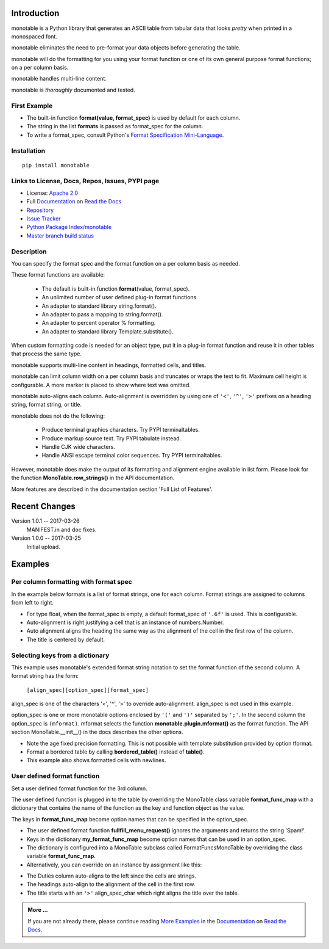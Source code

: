 .. This file is used by Sphinx and for the setup.py long_description.
.. The examples are doctested by Sphinx.
.. The doctest directives here are replaced when setup.py creates
.. the setup() argument long_description.

.. |apache| image:: https://img.shields.io/pypi/l/monotable.svg
   :target: http://www.apache.org/licenses/LICENSE-2.0
   :alt: License: Apache 2.0

.. |py_versions| image:: https://img.shields.io/pypi/pyversions/monotable.svg
    :target: https://pypi.python.org/pypi/monotable
    :alt: Python versions supported

.. |pypi_version| image:: https://img.shields.io/pypi/v/monotable.svg
   :target: https://pypi.python.org/pypi/monotable
   :alt: PyPI version

.. _Format Specification Mini-Language:
   https://docs.python.org
   /3/library/string.html#format-specification-mini-language
.. _Format String Syntax:
   https://docs.python.org/3/library/string.html#format-string-syntax
.. _Template Strings:
   https://docs.python.org/3/library/string.html#template-strings
.. _Printf Style:
   https://docs.python.org
   /3/library/stdtypes.html#printf-style-string-formatting
.. _Apache 2.0:
   http://www.apache.org/licenses/LICENSE-2.0
.. _Documentation:
   https://monotable.readthedocs.io/en/latest//index.html
.. _More Examples:
   https://monotable.readthedocs.io/en/latest/more_examples.html
.. _Read the Docs:
   https://readthedocs.org
.. _Repository:
   https://github.com/tmarktaylor/monotable
.. _Issue Tracker:
   https://github.com/tmarktaylor/monotable/issues
.. _Python Package Index/monotable:
   https://pypi.python.org/pypi/monotable
.. _Master branch build status:
   https://github.com/tmarktaylor/monotable/blob/master/README.md

Introduction
============

| |apache| |pypi_version| |py_versions|

monotable is a Python library that generates an ASCII table from
tabular data that looks *pretty* when printed in a monospaced font.

monotable eliminates the need to pre-format
your data objects before generating the table.

monotable will do the formatting for you using your format function
or one of its own general purpose format functions; on a per column basis.

monotable handles multi-line content.

monotable is *thoroughly* documented and tested.

First Example
-------------

.. testcode::

    import monotable
    headings = ['int', 'percent']
    formats = [',', '.1%']
    t1 = monotable.MonoTable(headings, formats)
    cells = [[123456789, 0.33], [2345678, 0.995]]
    print(t1.table(cells,
                   title='=Comma and percent formats.'))

.. testoutput::

     Comma and percent
          formats.
    --------------------
            int  percent
    --------------------
    123,456,789    33.0%
      2,345,678    99.5%
    --------------------

- The built-in function **format(value, format_spec)** is used by default
  for each column.
- The string in the list **formats** is passed as format_spec for the column.
- To write a format_spec, consult Python's
  `Format Specification Mini-Language`_.

Installation
------------

::

    pip install monotable


Links to License, Docs, Repos, Issues, PYPI page
------------------------------------------------
- License: `Apache 2.0`_
- Full `Documentation`_ on `Read the Docs`_
- `Repository`_
- `Issue Tracker`_
- `Python Package Index/monotable`_
- `Master branch build status`_

Description
-----------

You can specify the format spec and the format function on a per column
basis as needed.

These format functions are available:

   - The default is built-in function **format**\ (value, format_spec).
   - An unlimited number of user defined plug-in format functions.
   - An adapter to standard library string.format().
   - An adapter to pass a mapping to string.format().
   - An adapter to percent operator % formatting.
   - An adapter to standard library Template.substitute().

When custom formatting code is needed for an object type,
put it in a plug-in format function and reuse it in other tables that
process the same type.

monotable supports multi-line content in headings, formatted cells,
and titles.

monotable can limit column width on a per column basis and
truncates or wraps the text to fit.  Maximum cell height
is configurable.  A more marker is placed to show where text was omitted.

monotable auto-aligns each column.  Auto-alignment is overridden by
using one of ``'<'``, ``'^'``, ``'>'`` prefixes
on a heading string, format string, or title.

monotable does not do the following:

    - Produce terminal graphics characters.  Try PYPI terminaltables.
    - Produce markup source text.  Try PYPI tabulate instead.
    - Handle CJK wide characters.
    - Handle ANSI escape terminal color sequences. Try PYPI terminaltables.

However, monotable does make the output of its formatting and
alignment engine available in list form.  Please look for the function
**MonoTable.row_strings()** in the API documentation.

More features are described in the documentation section
'Full List of Features'.

.. Reserved for recognizing contributors
.. Contributors
.. ============

Recent Changes
==============
Version 1.0.1 -- 2017-03-26
    MANIFEST.in and doc fixes.

Version 1.0.0 -- 2017-03-25
    Initial upload.



Examples
========

Per column formatting with format spec
--------------------------------------

In the example below formats is a list of format strings, one for each column.
Format strings are assigned to columns from left to right.

.. testcode::

    import datetime
    import monotable

    d = datetime.datetime(2016, 9, 16)

    headings = ['precision\n1', 'precision\n3', 'default', '9/16/16']
    formats = ['.1f', '.3f', '', 'week-%U-day-%j']
    t2 = monotable.MonoTable(headings, formats)

    cells = [[1.23456789,   1.23456789,   1.23456789, d],
             [999.87654321, 999.87654321, 999.87654321, None]]

    print(t2.table(cells, title='Different float precisions.'))

.. testoutput::

               Different float precisions.
    -------------------------------------------------
    precision  precision
            1          3     default  9/16/16
    -------------------------------------------------
          1.2      1.235    1.234568  week-37-day-260
        999.9    999.877  999.876543
    -------------------------------------------------

- For type float, when the format_spec is empty, a default format_spec
  of ``'.6f'`` is used.  This is configurable.
- Auto-alignment is right justifying a cell that is an instance of
  numbers.Number.
- Auto alignment aligns the heading the same way as the alignment of
  the cell in the first row of the column.
- The title is centered by default.


Selecting keys from a dictionary
--------------------------------

This example uses monotable's extended format string notation to set
the format function of the second column. A format string has the form:

    ``[align_spec][option_spec][format_spec]``

align_spec is one of the characters '<', '^', '>' to override auto-alignment.
align_spec is not used in this example.

option_spec is one or more monotable options enclosed by ``'('``
and ``')'`` separated by ``';'``.  In the second column the option_spec
is ``(mformat)``.
mformat selects the function **monotable.plugin.mformat()**
as the format function.
The API section MonoTable.__init__() in the docs describes the other options.

.. testcode::

    import monotable

    headings = ['int', 'Formatted by mformat()']
    formats = ['',
        '(mformat)name= {name}\nage= {age:.1f}\ncolor= {favorite_color}']
    t3 = monotable.MonoTable(headings, formats)

    cells = [[2345, dict(name='Row Zero',
                         age=888.000,
                         favorite_color='blue')],

             [6789, dict(name='Row One',
                         age=999.111,
                         favorite_color='No! Red!')]]

    print(t3.bordered_table(cells, title='mformat() Formatting.'))

.. testoutput::

          mformat() Formatting.
    +------+------------------------+
    |  int | Formatted by mformat() |
    +======+========================+
    | 2345 | name= Row Zero         |
    |      | age= 888.0             |
    |      | color= blue            |
    +------+------------------------+
    | 6789 | name= Row One          |
    |      | age= 999.1             |
    |      | color= No! Red!        |
    +------+------------------------+

- Note the age fixed precision formatting.  This is not possible with
  template substitution provided by option tformat.
- Format a bordered table by calling **bordered_table()**
  instead of **table()**.
- This example also shows formatted cells with newlines.


User defined format function
----------------------------

Set a user defined format function for the 3rd column.

The user defined function is plugged in to the table by overriding the
MonoTable class variable **format_func_map** with a dictionary that contains
the name of the function as the key and function object as the value.

The keys in **format_func_map** become option names that can be specified
in the option_spec.

.. testcode::

    import monotable

    # User defined format function.
    def fullfill_menu_request(value, spec):
        _, _ = value, spec          # avoid unused variable nag
        return 'Spam!'              # ignore both args

    # Configure MonoTable subclass with the dictionary
    # of user defined format functions.
    class FormatFuncsMonoTable(monotable.MonoTable):
        format_func_map = {'fullfill_menu_request': fullfill_menu_request}

    headings = ['Id Number', 'Duties', 'Meal\nPreference']
    formats = ['', '', '(fullfill_menu_request)']
    t4 = FormatFuncsMonoTable(headings, formats)

    cells = [[1, 'President and CEO', 'steak'],
             [2, 'Raise capital', 'eggs'],
             [3, 'Oversee day to day operations', 'toast']]

    print(t4.table(cells, title='>User defined format function.'))

.. testoutput::

                           User defined format function.
    ----------------------------------------------------
                                              Meal
    Id Number  Duties                         Preference
    ----------------------------------------------------
            1  President and CEO              Spam!
            2  Raise capital                  Spam!
            3  Oversee day to day operations  Spam!
    ----------------------------------------------------

- The user defined format function **fullfill_menu_request()**
  ignores the arguments and returns the string 'Spam!'.
- Keys in the dictionary **my_format_func_map** become option names
  that can be used in an option_spec.
- The dictionary is configured into a MonoTable subclass called
  FormatFuncsMonoTable by overriding the class variable **format_func_map**.
- Alternatively, you can override on an instance by assignment
  like this:

.. testcode::

  t4 = monotable.MonoTable(headings, formats)
  t4.format_func_map = {'fullfill_menu_request': fullfill_menu_request}

- The Duties column auto-aligns to the left since the cells
  are strings.
- The headings auto-align to the alignment of the cell in the first row.
- The title starts with an ``'>'`` align_spec_char which right aligns
  the title over the table.

.. admonition:: More ...

   If you are not already there, please continue reading
   `More Examples`_ in the `Documentation`_ on `Read the Docs`_.

